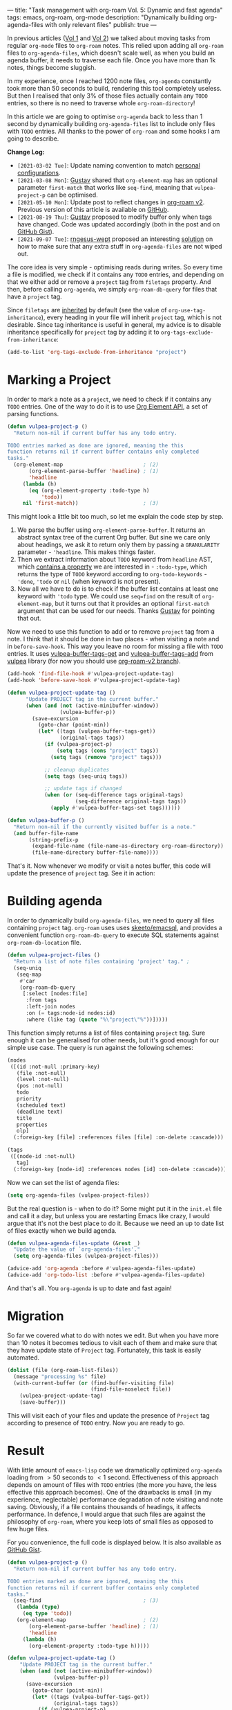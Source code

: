 ---
title: "Task management with org-roam Vol. 5: Dynamic and fast agenda"
tags: emacs, org-roam, org-mode
description: "Dynamically building org-agenda-files with only relevant files"
publish: true
---

In previous articles ([[https://d12frosted.io/posts/2020-06-23-task-management-with-roam-vol1.html][Vol 1]] and [[https://d12frosted.io/posts/2020-06-24-task-management-with-roam-vol2.html][Vol 2]]) we talked about moving tasks from regular
=org-mode= files to =org-roam= notes. This relied upon adding all =org-roam=
files to =org-agenda-files=, which doesn't scale well, as when you build an
agenda buffer, it needs to traverse each file. Once you have more than 1k notes,
things become sluggish.

In my experience, once I reached 1200 note files, =org-agenda= constantly took
more than 50 seconds to build, rendering this tool completely useless. But then
I realised that only 3% of those files actually contain any =TODO= entries, so
there is no need to traverse whole =org-roam-directory=!

In this article we are going to optimise =org-agenda= back to less than 1 second
by dynamically building =org-agenda-files= list to include only files with
=TODO= entries. All thanks to the power of =org-roam= and some hooks I am going
to describe.

*Change Log:*

- ~[2021-03-02 Tue]~: Update naming convention to match [[https://github.com/d12frosted/environment/tree/master/emacs][personal configurations]].
- ~[2021-03-08 Mon]~: [[https://github.com/Whil-][Gustav]] shared that =org-element-map= has an optional
  parameter =first-match= that works like =seq-find=, meaning that
  =vulpea-project-p= can be optimised.
- ~[2021-05-10 Mon]~: Update post to reflect changes in [[https://github.com/org-roam/org-roam/pull/1401][org-roam v2]]. Previous
  version of this article is available on [[https://github.com/d12frosted/d12frosted.io/blob/c16870cab6ebbaafdf73c7c3589abbd27c20ac52/posts/2021-01-16-task-management-with-roam-vol5.org][GitHub]].
- ~[2021-08-19 Thu]~: [[https://github.com/Whil-][Gustav]] proposed to modify buffer only when tags have
  changed. Code was updated accordingly (both in the post and on [[https://gist.github.com/d12frosted/a60e8ccb9aceba031af243dff0d19b2e][GitHub Gist]]).
- ~[2021-09-07 Tue]~: [[https://github.com/rngesus-wept][rngesus-wept]] proposed an interesting [[https://github.com/d12frosted/d12frosted.io/issues/15#issuecomment-910213001][solution]] on how to
  make sure that any extra stuff in =org-agenda-files= are not wiped out.

#+BEGIN_HTML
<!--more-->
#+END_HTML

The core idea is very simple - optimising reads during writes. So every time a
file is modified, we check if it contains any =TODO= entries, and depending on
that we either add or remove a =project= tag from =filetags= property. And then,
before calling =org-agenda=, we simply =org-roam-db-query= for files that have a
=project= tag.

Since =filetags= are [[https://orgmode.org/manual/Tag-Inheritance.html][inherited]] by default (see the value of
=org-use-tag-inheritance=), every heading in your file will inherit =project=
tag, which is not desirable. Since tag inheritance is useful in general, my
advice is to disable inheritance specifically for =project= tag by adding it to
=org-tags-exclude-from-inheritance=:

#+begin_src emacs-lisp
  (add-to-list 'org-tags-exclude-from-inheritance "project")
#+end_src

#+BEGIN_EXPORT html
<div class="post-image">
<img src="/images/org-notes-project-tag-update.gif" />
</div>
#+END_EXPORT

* Marking a Project

In order to mark a note as a =project=, we need to check if it contains any
=TODO= entries. One of the way to do it is to use [[https://orgmode.org/worg/dev/org-element-api.html][Org Element API]], a set of
parsing functions.

#+begin_src emacs-lisp
  (defun vulpea-project-p ()
    "Return non-nil if current buffer has any todo entry.

  TODO entries marked as done are ignored, meaning the this
  function returns nil if current buffer contains only completed
  tasks."
    (org-element-map                          ; (2)
         (org-element-parse-buffer 'headline) ; (1)
         'headline
       (lambda (h)
         (eq (org-element-property :todo-type h)
             'todo))
       nil 'first-match))                     ; (3)
#+end_src

This might look a little bit too much, so let me explain the code step by step.

1. We parse the buffer using =org-element-parse-buffer=. It returns an abstract
   syntax tree of the current Org buffer. But sine we care only about headings,
   we ask it to return only them by passing a =GRANULARITY= parameter -
   ='headline=. This makes things faster.
2. Then we extract information about =TODO= keyword from =headline= AST, which
   [[https://orgmode.org/worg/dev/org-element-api.html#org658999f][contains a property]] we are interested in - =:todo-type=, which returns the
   type of =TODO= keyword according to =org-todo-keywords= - ='done=, ='todo= or
   =nil= (when keyword is not present).
3. Now all we have to do is to check if the buffer list contains at least one
   keyword with ='todo= type. We could use =seq=find= on the result of
   =org-element-map=, but it turns out that it provides an optional
   =first-match= argument that can be used for our needs. Thanks [[https://github.com/Whil-][Gustav]] for
   pointing that out.

Now we need to use this function to add or to remove =project= tag from a note.
I think that it should be done in two places - when visiting a note and in
=before-save-hook=. This way you leave no room for missing a file with =TODO=
entries. It uses [[https://github.com/d12frosted/vulpea/blob/6a735c34f1f64e1f70da77989e9ce8da7864e5ff/vulpea-buffer.el#L69][vulpea-buffer-tags-get]] and [[https://github.com/d12frosted/vulpea/blob/6a735c34f1f64e1f70da77989e9ce8da7864e5ff/vulpea-buffer.el#L79][vulpea-buffer-tags-add]] from [[https://github.com/d12frosted/vulpea][vulpea]]
library (for now you should use [[https://github.com/d12frosted/vulpea/pull/92][org-roam-v2 branch]]).

#+begin_src emacs-lisp
  (add-hook 'find-file-hook #'vulpea-project-update-tag)
  (add-hook 'before-save-hook #'vulpea-project-update-tag)

  (defun vulpea-project-update-tag ()
        "Update PROJECT tag in the current buffer."
        (when (and (not (active-minibuffer-window))
                   (vulpea-buffer-p))
          (save-excursion
            (goto-char (point-min))
            (let* ((tags (vulpea-buffer-tags-get))
                   (original-tags tags))
              (if (vulpea-project-p)
                  (setq tags (cons "project" tags))
                (setq tags (remove "project" tags)))

              ;; cleanup duplicates
              (setq tags (seq-uniq tags))

              ;; update tags if changed
              (when (or (seq-difference tags original-tags)
                        (seq-difference original-tags tags))
                (apply #'vulpea-buffer-tags-set tags))))))

  (defun vulpea-buffer-p ()
    "Return non-nil if the currently visited buffer is a note."
    (and buffer-file-name
         (string-prefix-p
          (expand-file-name (file-name-as-directory org-roam-directory))
          (file-name-directory buffer-file-name))))
#+end_src

That's it. Now whenever we modify or visit a notes buffer, this code will update
the presence of =project= tag. See it in action:

#+BEGIN_EXPORT html
<div class="post-image">
<img src="/images/org-notes-project-tag-update.gif" />
</div>
#+END_EXPORT

* Building agenda
:PROPERTIES:
:ID:                     1388e376-45f5-4b43-b172-52e98b240732
:END:

In order to dynamically build =org-agenda-files=, we need to query all files
containing =project= tag. =org-roam= uses uses [[https://github.com/skeeto/emacsql][skeeto/emacsql]], and provides a
convenient function =org-roam-db-query= to execute SQL statements against
=org-roam-db-location= file.

#+begin_src emacs-lisp
  (defun vulpea-project-files ()
    "Return a list of note files containing 'project' tag." ;
    (seq-uniq
     (seq-map
      #'car
      (org-roam-db-query
       [:select [nodes:file]
        :from tags
        :left-join nodes
        :on (= tags:node-id nodes:id)
        :where (like tag (quote "%\"project\"%"))]))))
#+end_src

This function simply returns a list of files containing =project= tag. Sure
enough it can be generalised for other needs, but it's good enough for our
simple use case. The query is run against the following schemes:

#+begin_src emacs-lisp
  (nodes
   ([(id :not-null :primary-key)
     (file :not-null)
     (level :not-null)
     (pos :not-null)
     todo
     priority
     (scheduled text)
     (deadline text)
     title
     properties
     olp]
    (:foreign-key [file] :references files [file] :on-delete :cascade)))

  (tags
   ([(node-id :not-null)
     tag]
    (:foreign-key [node-id] :references nodes [id] :on-delete :cascade)))
#+end_src

Now we can set the list of agenda files:

#+begin_src emacs-lisp
  (setq org-agenda-files (vulpea-project-files))
#+end_src

But the real question is - when to do it? Some might put it in the =init.el=
file and call it a day, but unless you are restarting Emacs like crazy, I would
argue that it's not the best place to do it. Because we need an up to date list
of files exactly when we build agenda.

#+begin_src emacs-lisp
  (defun vulpea-agenda-files-update (&rest _)
    "Update the value of `org-agenda-files'."
    (setq org-agenda-files (vulpea-project-files)))

  (advice-add 'org-agenda :before #'vulpea-agenda-files-update)
  (advice-add 'org-todo-list :before #'vulpea-agenda-files-update)
#+end_src

And that's all. You =org-agenda= is up to date and fast again!

* Migration

So far we covered what to do with notes we edit. But when you have more than 10
notes it becomes tedious to visit each of them and make sure that they have
update state of =Project= tag. Fortunately, this task is easily automated.

#+begin_src emacs-lisp
  (dolist (file (org-roam-list-files))
    (message "processing %s" file)
    (with-current-buffer (or (find-buffer-visiting file)
                             (find-file-noselect file))
      (vulpea-project-update-tag)
      (save-buffer)))
#+end_src

This will visit each of your files and update the presence of =Project= tag
according to presence of =TODO= entry. Now you are ready to go.

* Result

With little amount of =emacs-lisp= code we dramatically optimized =org-agenda=
loading from $> 50$ seconds to $< 1$ second. Effectiveness of this approach
depends on amount of files with =TODO= entries (the more you have, the less
effective this approach becomes). One of the drawbacks is small (in my
experience, neglectable) performance degradation of note visiting and note
saving. Obviously, if a file contains thousands of headings, it affects
performance. In defence, I would argue that such files are against the
philosophy of =org-roam=, where you keep lots of small files as opposed to few
huge files.

For you convenience, the full code is displayed below. It is also available as
[[https://gist.github.com/d12frosted/a60e8ccb9aceba031af243dff0d19b2e][GitHub Gist]].

#+begin_src emacs-lisp
  (defun vulpea-project-p ()
    "Return non-nil if current buffer has any todo entry.

  TODO entries marked as done are ignored, meaning the this
  function returns nil if current buffer contains only completed
  tasks."
    (seq-find                                 ; (3)
     (lambda (type)
       (eq type 'todo))
     (org-element-map                         ; (2)
         (org-element-parse-buffer 'headline) ; (1)
         'headline
       (lambda (h)
         (org-element-property :todo-type h)))))

  (defun vulpea-project-update-tag ()
      "Update PROJECT tag in the current buffer."
      (when (and (not (active-minibuffer-window))
                 (vulpea-buffer-p))
        (save-excursion
          (goto-char (point-min))
          (let* ((tags (vulpea-buffer-tags-get))
                 (original-tags tags))
            (if (vulpea-project-p)
                (setq tags (cons "project" tags))
              (setq tags (remove "project" tags)))

            ;; cleanup duplicates
            (setq tags (seq-uniq tags))

            ;; update tags if changed
            (when (or (seq-difference tags original-tags)
                      (seq-difference original-tags tags))
              (apply #'vulpea-buffer-tags-set tags))))))

  (defun vulpea-buffer-p ()
    "Return non-nil if the currently visited buffer is a note."
    (and buffer-file-name
         (string-prefix-p
          (expand-file-name (file-name-as-directory org-roam-directory))
          (file-name-directory buffer-file-name))))

  (defun vulpea-project-files ()
      "Return a list of note files containing 'project' tag." ;
      (seq-uniq
       (seq-map
        #'car
        (org-roam-db-query
         [:select [nodes:file]
          :from tags
          :left-join nodes
          :on (= tags:node-id nodes:id)
          :where (like tag (quote "%\"project\"%"))]))))

  (defun vulpea-agenda-files-update (&rest _)
    "Update the value of `org-agenda-files'."
    (setq org-agenda-files (vulpea-project-files)))

  (add-hook 'find-file-hook #'vulpea-project-update-tag)
  (add-hook 'before-save-hook #'vulpea-project-update-tag)

  (advice-add 'org-agenda :before #'vulpea-agenda-files-update)
  (advice-add 'org-todo-list :before #'vulpea-agenda-files-update)
#+end_src

Thank you for your patience.

* Task Management with org-roam Series

1. [[https://d12frosted.io/posts/2020-06-23-task-management-with-roam-vol1.html][Path to Roam]]
2. [[https://d12frosted.io/posts/2020-06-24-task-management-with-roam-vol2.html][Categories]]
3. [[https://d12frosted.io/posts/2020-06-25-task-management-with-roam-vol3.html][FILETAGS]]
4. [[https://d12frosted.io/posts/2020-07-07-task-management-with-roam-vol4.html][Automatic tagging]]
5. [[https://d12frosted.io/posts/2021-01-16-task-management-with-roam-vol5.html][Dynamic and fast agenda]]
6. [[https://d12frosted.io/posts/2021-01-24-task-management-with-roam-vol6.html][Select a person and view related tasks]]
7. [[https://d12frosted.io/posts/2021-05-21-task-management-with-roam-vol7.html][Capture]]

* References

- [[https://orgmode.org/worg/dev/org-element-api.html][Org Element API]]
- [[https://github.com/skeeto/emacsql][skeeto/emacsql]]
- Code from this article is available as [[https://gist.github.com/d12frosted/a60e8ccb9aceba031af243dff0d19b2e][GitHub Gist]]

